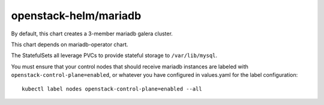 openstack-helm/mariadb
======================

By default, this chart creates a 3-member mariadb galera cluster.

This chart depends on mariadb-operator chart.

The StatefulSets all leverage PVCs to provide stateful storage to
``/var/lib/mysql``.

You must ensure that your control nodes that should receive mariadb
instances are labeled with ``openstack-control-plane=enabled``, or
whatever you have configured in values.yaml for the label
configuration:

::

    kubectl label nodes openstack-control-plane=enabled --all
